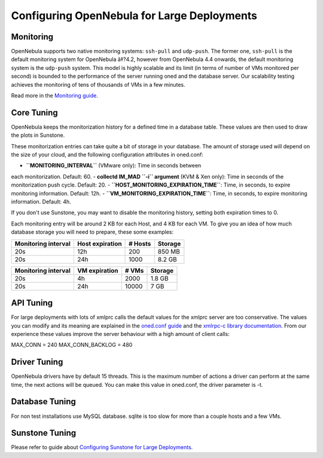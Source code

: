 ============================================
Configuring OpenNebula for Large Deployments
============================================

Monitoring
==========

OpenNebula supports two native monitoring systems: ``ssh-pull`` and
``udp-push``. The former one, ``ssh-pull`` is the default monitoring
system for OpenNebula â‡?4.2, however from OpenNebula 4.4 onwards, the
default monitoring system is the ``udp-push`` system. This model is
highly scalable and its limit (in terms of number of VMs monitored per
second) is bounded to the performance of the server running oned and the
database server. Our scalability testing achieves the monitoring of tens
of thousands of VMs in a few minutes.

Read more in the `Monitoring guide </./mon>`__.

Core Tuning
===========

OpenNebula keeps the monitorization history for a defined time in a
database table. These values are then used to draw the plots in
Sunstone.

These monitorization entries can take quite a bit of storage in your
database. The amount of storage used will depend on the size of your
cloud, and the following configuration attributes in oned.conf:

-  **``MONITORING_INTERVAL``** (VMware only): Time in seconds between
each monitorization. Default: 60.
-  **collectd IM\_MAD ``-i`` argument** (KVM & Xen only): Time in
seconds of the monitorization push cycle. Default: 20.
-  **``HOST_MONITORING_EXPIRATION_TIME``**: Time, in seconds, to expire
monitoring information. Default: 12h.
-  **``VM_MONITORING_EXPIRATION_TIME``**: Time, in seconds, to expire
monitoring information. Default: 4h.

If you don't use Sunstone, you may want to disable the monitoring
history, setting both expiration times to 0.

Each monitoring entry will be around 2 KB for each Host, and 4 KB for
each VM. To give you an idea of how much database storage you will need
to prepare, these some examples:

+-----------------------+-------------------+-----------+-----------+
| Monitoring interval   | Host expiration   | # Hosts   | Storage   |
+=======================+===================+===========+===========+
| 20s                   | 12h               | 200       | 850 MB    |
+-----------------------+-------------------+-----------+-----------+
| 20s                   | 24h               | 1000      | 8.2 GB    |
+-----------------------+-------------------+-----------+-----------+

+-----------------------+-----------------+---------+-----------+
| Monitoring interval   | VM expiration   | # VMs   | Storage   |
+=======================+=================+=========+===========+
| 20s                   | 4h              | 2000    | 1.8 GB    |
+-----------------------+-----------------+---------+-----------+
| 20s                   | 24h             | 10000   | 7 GB      |
+-----------------------+-----------------+---------+-----------+

API Tuning
==========

For large deployments with lots of xmlprc calls the default values for
the xmlprc server are too conservative. The values you can modify and
its meaning are explained in the `oned.conf
guide </./oned_conf#xml-rpc_server_configuration>`__ and the `xmlrpc-c
library
documentation <http://xmlrpc-c.sourceforge.net/doc/libxmlrpc_server_abyss.html#max_conn>`__.
From our experience these values improve the server behaviour with a
high amount of client calls:

.. code:: code

MAX_CONN = 240
MAX_CONN_BACKLOG = 480

Driver Tuning
=============

OpenNebula drivers have by default 15 threads. This is the maximum
number of actions a driver can perform at the same time, the next
actions will be queued. You can make this value in oned.conf, the driver
parameter is -t.

Database Tuning
===============

For non test installations use MySQL database. sqlite is too slow for
more than a couple hosts and a few VMs.

Sunstone Tuning
===============

Please refer to guide about `Configuring Sunstone for Large
Deployments </./suns_advance>`__.
